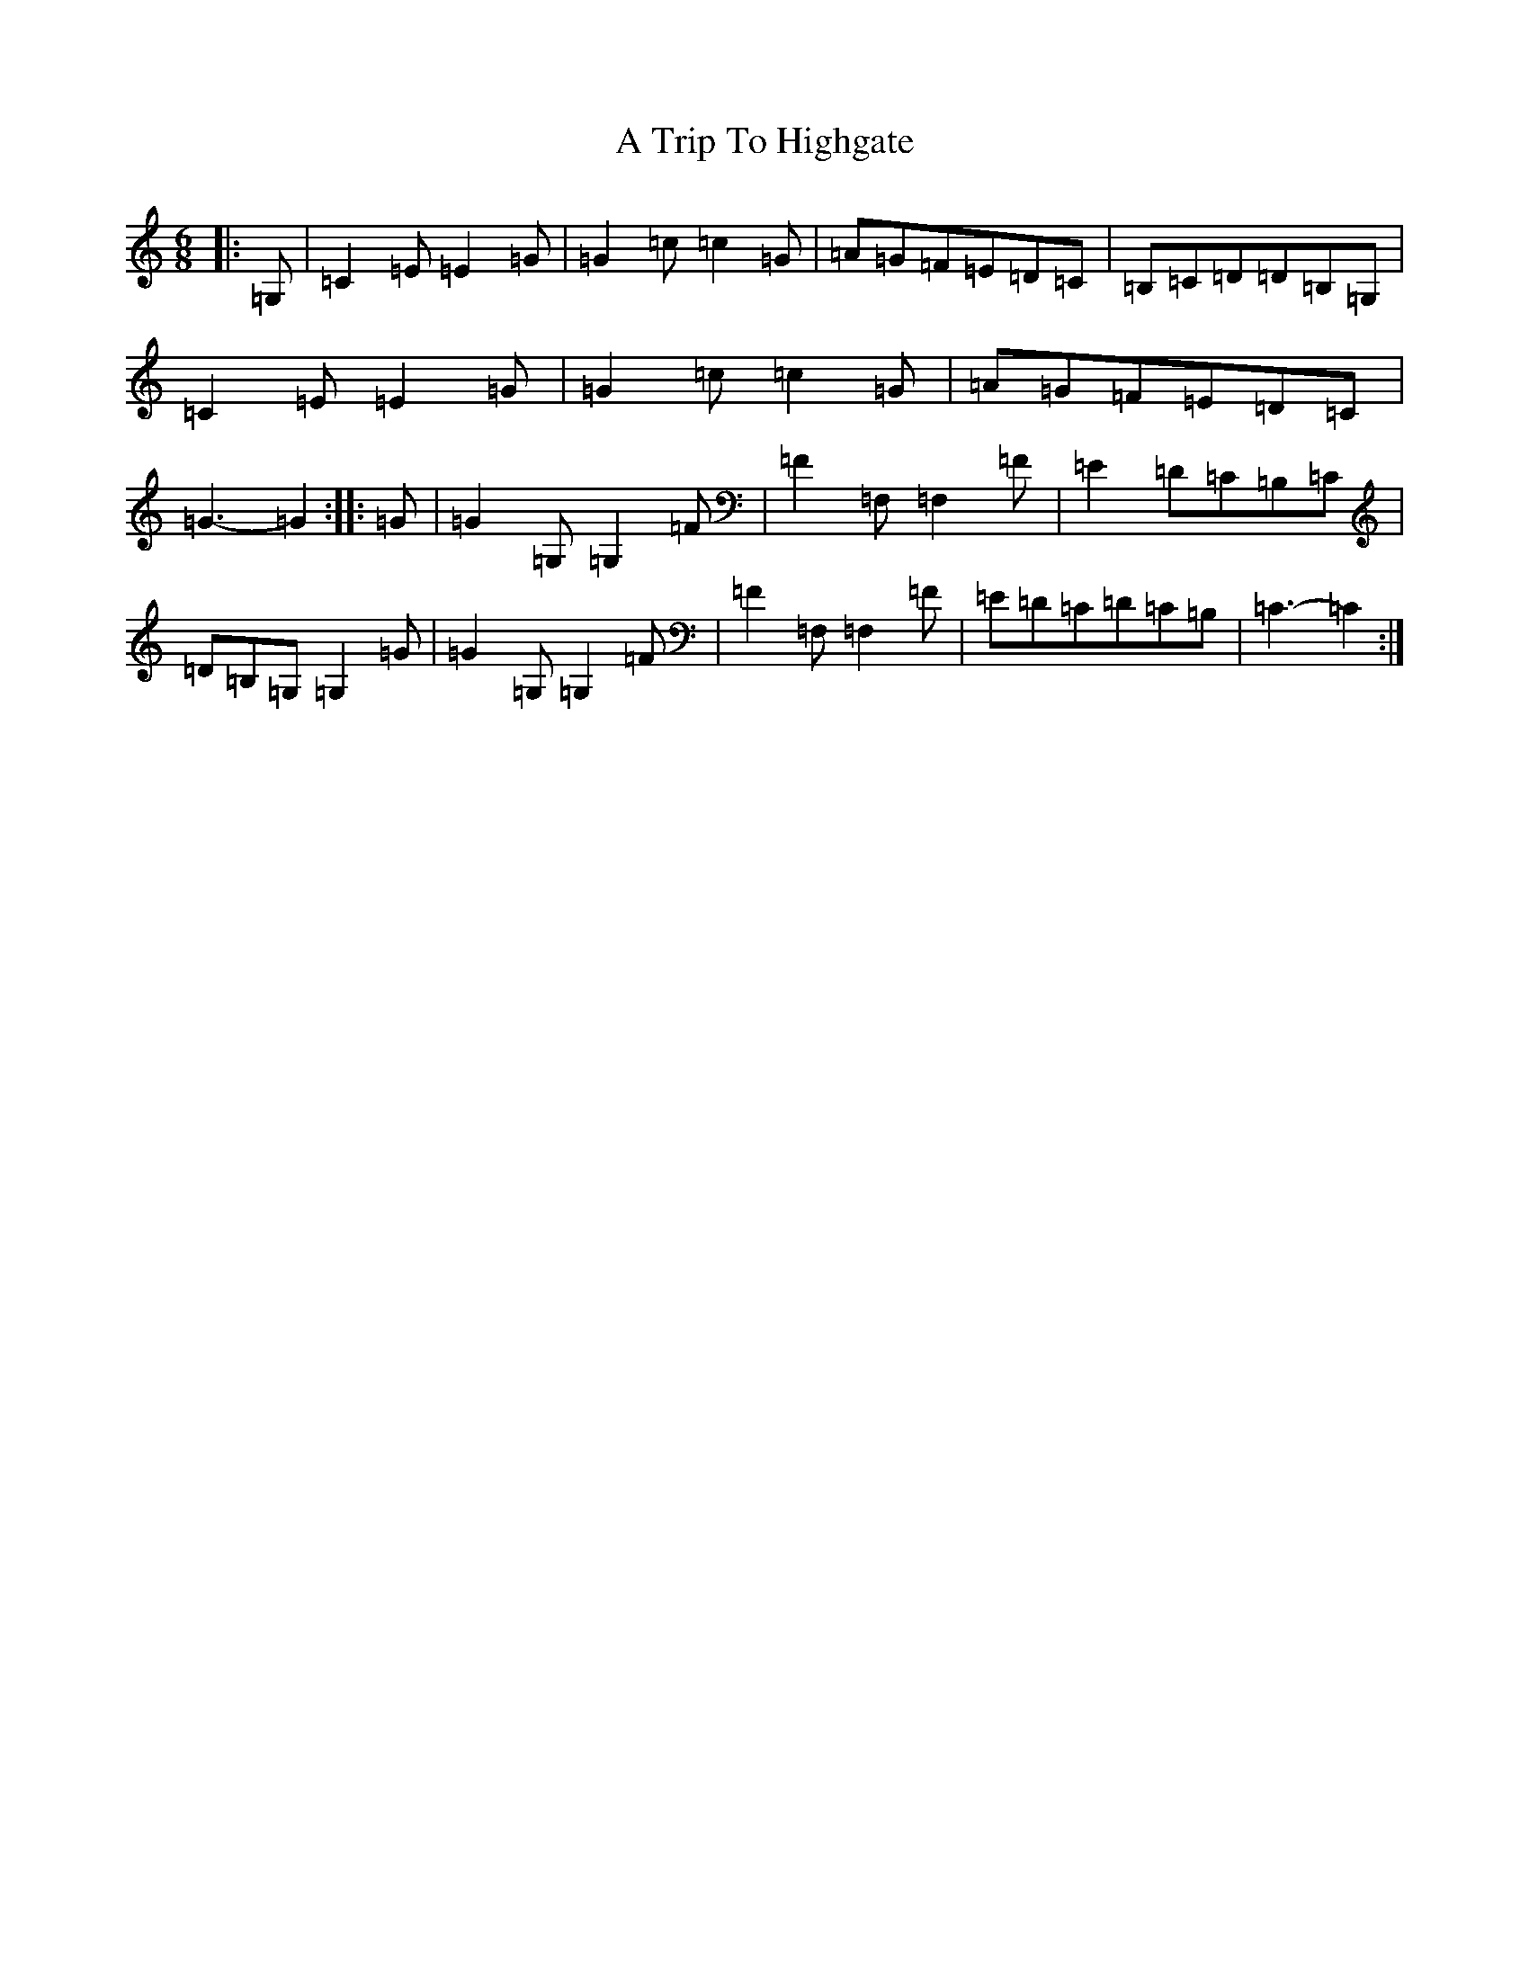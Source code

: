 X: 192
T: A Trip To Highgate
S: https://thesession.org/tunes/7543#setting7543
R: jig
M:6/8
L:1/8
K: C Major
|:=G,|=C2=E=E2=G|=G2=c=c2=G|=A=G=F=E=D=C|=B,=C=D=D=B,=G,|=C2=E=E2=G|=G2=c=c2=G|=A=G=F=E=D=C|=G3-=G2:||:=G|=G2=G,=G,2=F|=F2=F,=F,2=F|=E2=D=C=B,=C|=D=B,=G,=G,2=G|=G2=G,=G,2=F|=F2=F,=F,2=F|=E=D=C=D=C=B,|=C3-=C2:|
